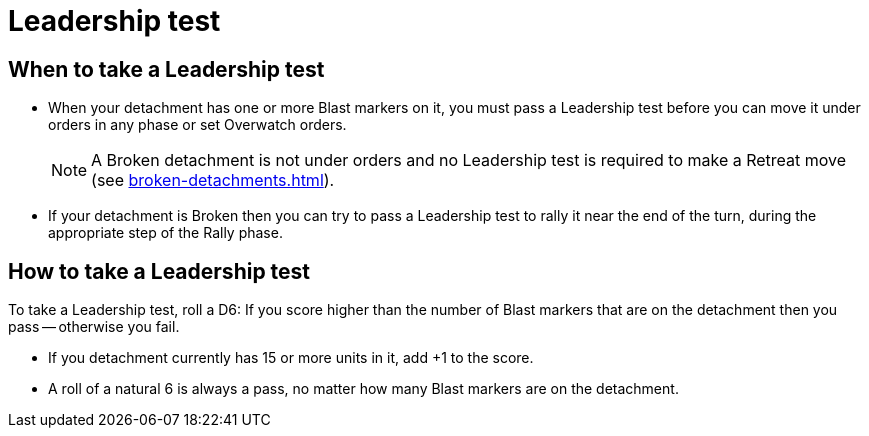 = Leadership test

== When to take a Leadership test

* When your detachment has one or more Blast markers on it, you must pass a Leadership test before you can move it under orders in any phase or set Overwatch orders.
// What happens if you try to set Overwatch orders and fail? Fall back onto standard orders? What about special orders?
+
NOTE: A Broken detachment is not under orders and no Leadership test is required to make a Retreat move (see xref:broken-detachments.adoc[]).

* If your detachment is Broken then you can try to pass a Leadership test to rally it near the end of the turn, during the appropriate step of the Rally phase.
// TODO: Check -- should the +! bonus for 15 units or more apply in the Rally phase?

== How to take a Leadership test

To take a Leadership test, roll a D6: If you score higher than the number of Blast markers that are on the detachment then you pass -- otherwise you fail.

* If you detachment currently has 15 or more units in it, add +1 to the score.
* A roll of a natural 6 is always a pass, no matter how many Blast markers are on the detachment.
